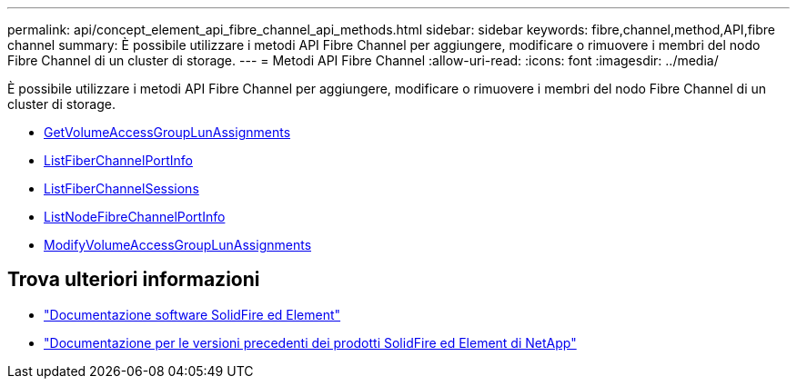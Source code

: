 ---
permalink: api/concept_element_api_fibre_channel_api_methods.html 
sidebar: sidebar 
keywords: fibre,channel,method,API,fibre channel 
summary: È possibile utilizzare i metodi API Fibre Channel per aggiungere, modificare o rimuovere i membri del nodo Fibre Channel di un cluster di storage. 
---
= Metodi API Fibre Channel
:allow-uri-read: 
:icons: font
:imagesdir: ../media/


[role="lead"]
È possibile utilizzare i metodi API Fibre Channel per aggiungere, modificare o rimuovere i membri del nodo Fibre Channel di un cluster di storage.

* xref:reference_element_api_getvolumeaccessgrouplunassignments.adoc[GetVolumeAccessGroupLunAssignments]
* xref:reference_element_api_listfibrechannelportinfo.adoc[ListFiberChannelPortInfo]
* xref:reference_element_api_listfibrechannelsessions.adoc[ListFiberChannelSessions]
* xref:reference_element_api_listnodefibrechannelportinfo.adoc[ListNodeFibreChannelPortInfo]
* xref:reference_element_api_modifyvolumeaccessgrouplunassignments.adoc[ModifyVolumeAccessGroupLunAssignments]




== Trova ulteriori informazioni

* https://docs.netapp.com/us-en/element-software/index.html["Documentazione software SolidFire ed Element"]
* https://docs.netapp.com/sfe-122/topic/com.netapp.ndc.sfe-vers/GUID-B1944B0E-B335-4E0B-B9F1-E960BF32AE56.html["Documentazione per le versioni precedenti dei prodotti SolidFire ed Element di NetApp"^]

